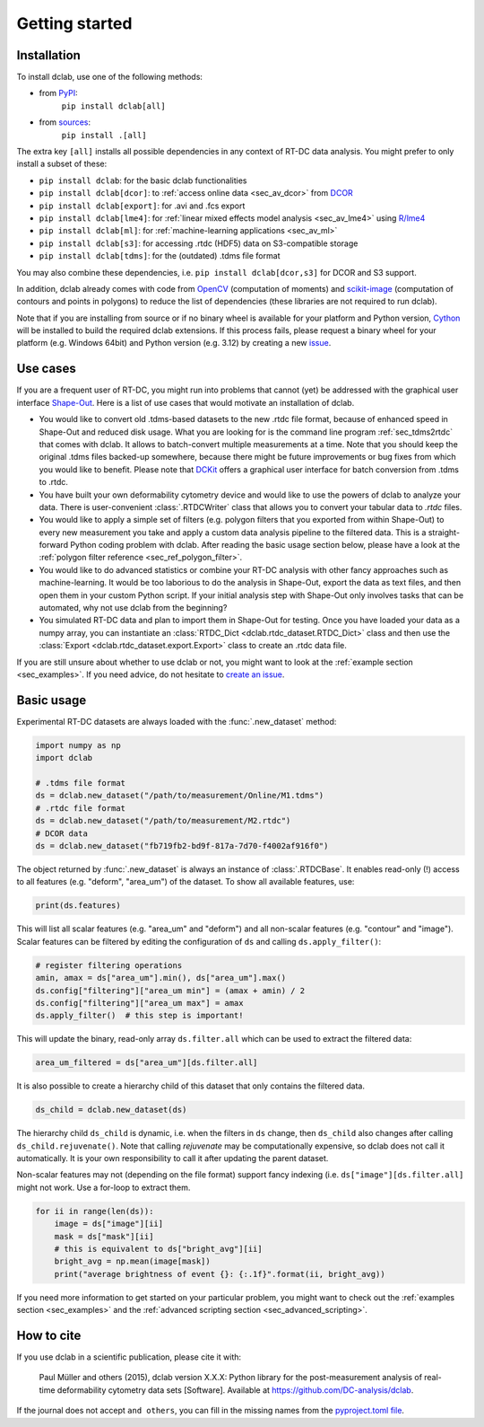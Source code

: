 ===============
Getting started
===============

Installation
============

To install dclab, use one of the following methods:
    
* from `PyPI <https://pypi.python.org/pypi/dclab>`_:
    ``pip install dclab[all]``
* from `sources <https://github.com/DC-analysis/dclab>`_:
    ``pip install .[all]``

The extra key ``[all]`` installs all possible dependencies in any
context of RT-DC data analysis. You might prefer to only install
a subset of these:

- ``pip install dclab``: for the basic dclab functionalities
- ``pip install dclab[dcor]``: to :ref:`access online data <sec_av_dcor>` from `DCOR <https://dcor.mpl.mpg.de/>`_
- ``pip install dclab[export]``: for .avi and .fcs export
- ``pip install dclab[lme4]``: for :ref:`linear mixed effects model analysis <sec_av_lme4>` using `R/lme4 <https://cran.r-project.org/web/packages/lme4/index.html>`_
- ``pip install dclab[ml]``: for :ref:`machine-learning applications <sec_av_ml>`
- ``pip install dclab[s3]``: for accessing .rtdc (HDF5) data on S3-compatible storage
- ``pip install dclab[tdms]``: for the (outdated) .tdms file format

You may also combine these dependencies, i.e. ``pip install dclab[dcor,s3]``
for DCOR and S3 support.

In addition, dclab already comes with code from `OpenCV <https://opencv.org/>`_
(computation of moments) and `scikit-image <http://scikit-image.org/>`_
(computation of contours and points in polygons) to reduce the list of
dependencies (these libraries are not required to run dclab).

Note that if you are installing from source or if no binary wheel is
available for your platform and Python version, `Cython <http://cython.org/>`_
will be installed to build the required dclab extensions. If this process
fails, please request a binary wheel for your platform (e.g. Windows 64bit)
and Python version (e.g. 3.12) by creating a new
`issue <https://github.com/DC-analysis/dclab/issues>`_.


Use cases
=========
If you are a frequent user of RT-DC, you might run into problems that
cannot (yet) be addressed with the graphical user interface
`Shape-Out <https://github.com/ZellMechanik-Dresden/ShapeOut2>`_.
Here is a list of use cases that would motivate an installation of dclab.

- You would like to convert old .tdms-based datasets to the new .rtdc
  file format, because of enhanced speed in Shape-Out and reduced
  disk usage. What you are looking for is the command line program
  :ref:`sec_tdms2rtdc` that comes with dclab. It allows to batch-convert
  multiple measurements at a time. Note that you should keep the original
  .tdms files backed-up somewhere, because there might be future
  improvements or bug fixes from which you would like to benefit.
  Please note that `DCKit <https://github.com/DC-analysis/DCKit/>`_
  offers a graphical user interface for batch conversion from .tdms to .rtdc.
- You have built your own deformability cytometry device and would like to
  use the powers of dclab to analyze your data. There is user-convenient
  :class:`.RTDCWriter` class that allows you to convert your tabular data
  to *.rtdc* files.
- You would like to apply a simple set of filters (e.g. polygon filters that you
  exported from within Shape-Out) to every new measurement you take and
  apply a custom data analysis pipeline to the filtered data. This is a
  straight-forward Python coding problem with dclab. After reading the
  basic usage section below, please have a look at the
  :ref:`polygon filter reference <sec_ref_polygon_filter>`.
- You would like to do advanced statistics or combine your RT-DC
  analysis with other fancy approaches such as machine-learning.
  It would be too laborious to do the analysis in Shape-Out, export the
  data as text files, and then open them in your custom Python script.
  If your initial analysis step with Shape-Out only involves tasks
  that can be automated, why not use dclab from the beginning? 
- You simulated RT-DC data and plan to import them in Shape-Out
  for testing. Once you have loaded your data as a numpy array, you
  can instantiate an :class:`RTDC_Dict <dclab.rtdc_dataset.RTDC_Dict>`
  class and then use the :class:`Export <dclab.rtdc_dataset.export.Export>`
  class to create an .rtdc data file.

If you are still unsure about whether to use dclab or not, you might
want to look at the :ref:`example section <sec_examples>`. If you need
advice, do not hesitate to
`create an issue <https://github.com/DC-analysis/dclab/issues>`_.


Basic usage
===========
Experimental RT-DC datasets are always loaded with the
:func:`.new_dataset` method:

.. code-block:: python

    import numpy as np
    import dclab

    # .tdms file format
    ds = dclab.new_dataset("/path/to/measurement/Online/M1.tdms")
    # .rtdc file format
    ds = dclab.new_dataset("/path/to/measurement/M2.rtdc")
    # DCOR data
    ds = dclab.new_dataset("fb719fb2-bd9f-817a-7d70-f4002af916f0")


The object returned by :func:`.new_dataset` is always an instance of
:class:`.RTDCBase`. It enables read-only (!)
access to all features (e.g. "deform", "area_um") of the dataset. To show all
available features, use:

.. code-block:: python

    print(ds.features)

This will list all scalar features (e.g. "area_um" and "deform") and all
non-scalar features (e.g. "contour" and "image"). Scalar features can be
filtered by editing the configuration of ``ds`` and calling ``ds.apply_filter()``:

.. code-block:: python

    # register filtering operations
    amin, amax = ds["area_um"].min(), ds["area_um"].max()
    ds.config["filtering"]["area_um min"] = (amax + amin) / 2
    ds.config["filtering"]["area_um max"] = amax
    ds.apply_filter()  # this step is important!

This will update the binary, read-only array ``ds.filter.all`` which can be used to
extract the filtered data:

.. code-block:: python

    area_um_filtered = ds["area_um"][ds.filter.all]

It is also possible to create a hierarchy child of this dataset that
only contains the filtered data.

.. code-block:: python

    ds_child = dclab.new_dataset(ds)

The hierarchy child ``ds_child`` is dynamic, i.e. when the filters in ``ds``
change, then ``ds_child`` also changes after calling ``ds_child.rejuvenate()``.
Note that calling `rejuvenate` may be computationally expensive, so dclab
does not call it automatically. It is your own responsibility to call it
after updating the parent dataset.

Non-scalar features may not (depending on the file format) support fancy indexing (i.e.
``ds["image"][ds.filter.all]`` might not work. Use a for-loop to extract them.

.. code-block:: python

    for ii in range(len(ds)):
        image = ds["image"][ii]
        mask = ds["mask"][ii]
        # this is equivalent to ds["bright_avg"][ii]
        bright_avg = np.mean(image[mask])
        print("average brightness of event {}: {:.1f}".format(ii, bright_avg))

If you need more information to get started on your particular problem,
you might want to check out the :ref:`examples section <sec_examples>` and the
:ref:`advanced scripting section <sec_advanced_scripting>`.


How to cite
===========
If you use dclab in a scientific publication, please cite it with:

.. pull-quote::

   Paul Müller and others (2015), dclab version X.X.X: Python library for the
   post-measurement analysis of real-time deformability cytometry data sets
   [Software]. Available at https://github.com/DC-analysis/dclab.

If the journal does not accept ``and others``, you can fill in the missing
names from the `pyproject.toml file <https://github.com/DC-analysis/dclab/blob/master/pyproject.toml>`_.
